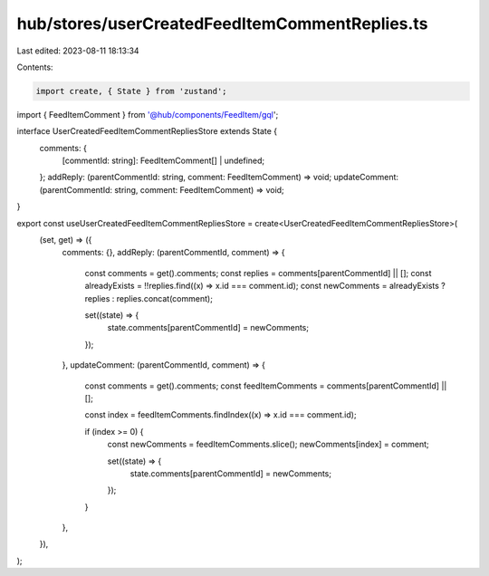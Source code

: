hub/stores/userCreatedFeedItemCommentReplies.ts
===============================================

Last edited: 2023-08-11 18:13:34

Contents:

.. code-block:: ts

    import create, { State } from 'zustand';

import { FeedItemComment } from '@hub/components/FeedItem/gql';

interface UserCreatedFeedItemCommentRepliesStore extends State {
  comments: {
    [commentId: string]: FeedItemComment[] | undefined;
  };
  addReply: (parentCommentId: string, comment: FeedItemComment) => void;
  updateComment: (parentCommentId: string, comment: FeedItemComment) => void;
}

export const useUserCreatedFeedItemCommentRepliesStore = create<UserCreatedFeedItemCommentRepliesStore>(
  (set, get) => ({
    comments: {},
    addReply: (parentCommentId, comment) => {
      const comments = get().comments;
      const replies = comments[parentCommentId] || [];
      const alreadyExists = !!replies.find((x) => x.id === comment.id);
      const newComments = alreadyExists ? replies : replies.concat(comment);

      set((state) => {
        state.comments[parentCommentId] = newComments;
      });
    },
    updateComment: (parentCommentId, comment) => {
      const comments = get().comments;
      const feedItemComments = comments[parentCommentId] || [];

      const index = feedItemComments.findIndex((x) => x.id === comment.id);

      if (index >= 0) {
        const newComments = feedItemComments.slice();
        newComments[index] = comment;

        set((state) => {
          state.comments[parentCommentId] = newComments;
        });
      }
    },
  }),
);


